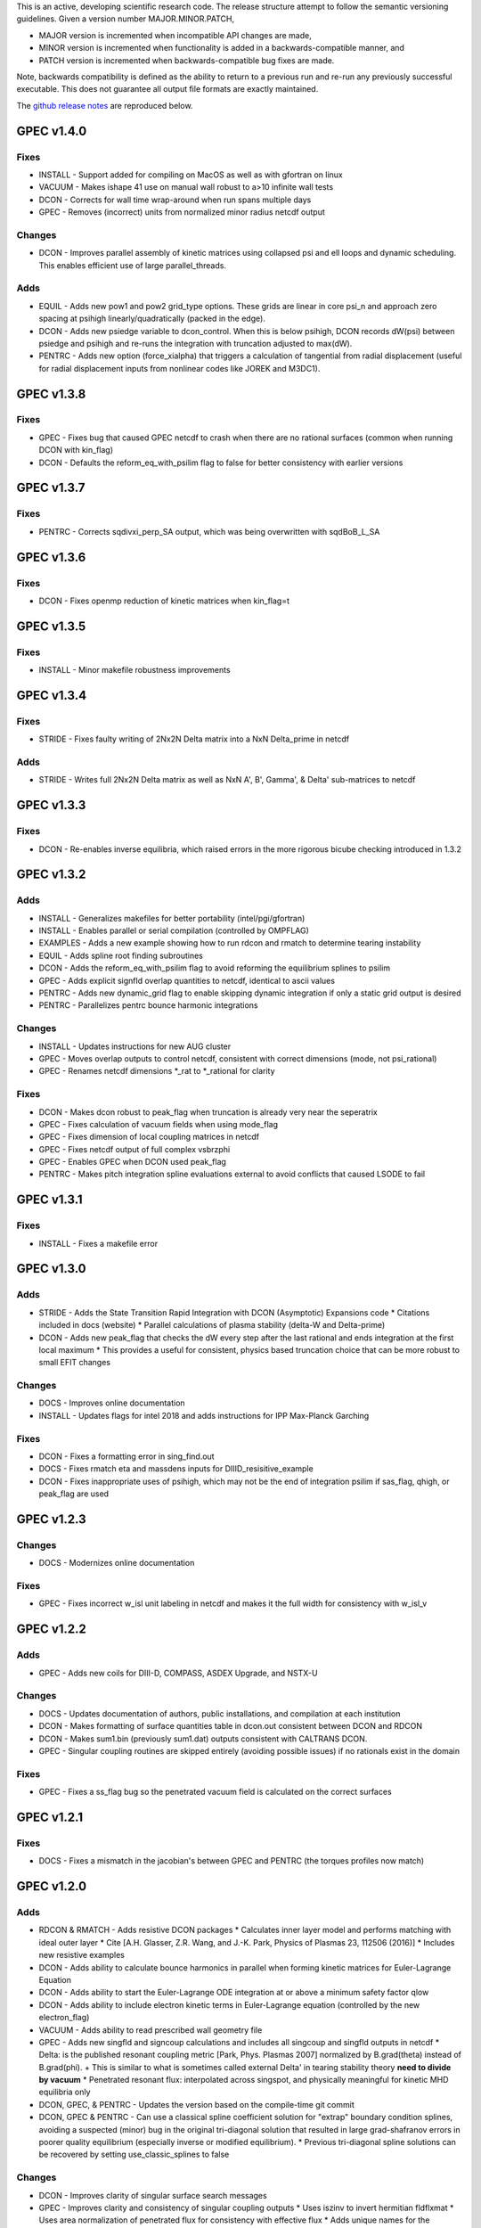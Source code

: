 .. _releases:

This is an active, developing scientific research code. The release structure attempt to follow the semantic versioning guidelines. Given a version number MAJOR.MINOR.PATCH,

- MAJOR version is incremented when incompatible API changes are made,
- MINOR version is incremented when functionality is added in a backwards-compatible manner, and
- PATCH version is incremented when backwards-compatible bug fixes are made.

Note, backwards compatibility is defined as the ability to return to a previous run and re-run any previously successful executable. This does not guarantee all output file formats are exactly maintained.

The `github release notes <https://github.com/PrincetonUniversity/GPEC/releases>`_ are reproduced below.

GPEC v1.4.0
===========

Fixes
------
- INSTALL - Support added for compiling on MacOS as well as with gfortran on linux
- VACUUM - Makes ishape 41 use on manual wall robust to a>10 infinite wall tests
- DCON - Corrects for wall time wrap-around when run spans multiple days
- GPEC - Removes (incorrect) units from normalized minor radius netcdf output

Changes
--------
- DCON - Improves parallel assembly of kinetic matrices using collapsed psi and ell loops and dynamic scheduling. This enables efficient use of large parallel_threads.

Adds
------
- EQUIL - Adds new pow1 and pow2 grid_type options. These grids are linear in core psi_n and approach zero spacing at psihigh linearly/quadratically (packed in the edge).
- DCON - Adds new psiedge variable to dcon_control. When this is below psihigh, DCON records dW(psi) between psiedge and psihigh and re-runs the integration with truncation adjusted to max(dW).
- PENTRC - Adds new option (force_xialpha) that triggers a calculation of tangential from radial displacement (useful for radial displacement inputs from nonlinear codes like JOREK and M3DC1).

GPEC v1.3.8
===========

Fixes
------
- GPEC - Fixes bug that caused GPEC netcdf to crash when there are no rational surfaces (common when running DCON with kin_flag)
- DCON - Defaults the reform_eq_with_psilim flag to false for better consistency with earlier versions


GPEC v1.3.7
===========

Fixes
------
- PENTRC - Corrects sqdivxi_perp_SA output, which was being overwritten with sqdBoB_L_SA


GPEC v1.3.6
===========

Fixes
------
- DCON - Fixes openmp reduction of kinetic matrices when kin_flag=t

GPEC v1.3.5
===========

Fixes
------
- INSTALL - Minor makefile robustness improvements

GPEC v1.3.4
===========

Fixes
------
- STRIDE - Fixes faulty writing of 2Nx2N Delta matrix into a NxN Delta_prime in netcdf

Adds
------
- STRIDE - Writes full 2Nx2N Delta matrix as well as NxN A', B', Gamma', & Delta' sub-matrices to netcdf

GPEC v1.3.3
===========

Fixes
------
- DCON - Re-enables inverse equilibria, which raised errors in the more rigorous bicube checking introduced in 1.3.2

GPEC v1.3.2
===========

Adds
------
- INSTALL - Generalizes makefiles for better portability (intel/pgi/gfortran)
- INSTALL - Enables parallel or serial compilation (controlled by OMPFLAG)
- EXAMPLES - Adds a new example showing how to run rdcon and rmatch to determine tearing instability
- EQUIL - Adds spline root finding subroutines
- DCON - Adds the reform_eq_with_psilim flag to avoid reforming the equilibrium splines to psilim
- GPEC - Adds explicit signfld overlap quantities to netcdf, identical to ascii values
- PENTRC - Adds new dynamic_grid flag to enable skipping dynamic integration if only a static grid output is desired
- PENTRC - Parallelizes pentrc bounce harmonic integrations

Changes
--------
- INSTALL - Updates instructions for new AUG cluster
- GPEC - Moves overlap outputs to control netcdf, consistent with correct dimensions (mode, not psi_rational)
- GPEC - Renames netcdf dimensions *_rat to *_rational for clarity

Fixes
------
- DCON - Makes dcon robust to peak_flag when truncation is already very near the seperatrix
- GPEC - Fixes calculation of vacuum fields when using mode_flag
- GPEC - Fixes dimension of local coupling matrices in netcdf
- GPEC - Fixes netcdf output of full complex vsbrzphi
- GPEC - Enables GPEC when DCON used peak_flag
- PENTRC - Makes pitch integration spline evaluations external to avoid conflicts that caused LSODE to fail

GPEC v1.3.1
===========

Fixes
------
- INSTALL - Fixes a makefile error

GPEC v1.3.0
===========

Adds
------
- STRIDE - Adds the State Transition Rapid Integration with DCON (Asymptotic) Expansions code
  * Citations included in docs (website)
  * Parallel calculations of plasma stability (delta-W and Delta-prime)
- DCON - Adds new peak_flag that checks the dW every step after the last rational and ends integration at the first local maximum
  * This provides a useful for consistent, physics based truncation choice that can be more robust to small EFIT changes

Changes
--------
- DOCS - Improves online documentation
- INSTALL - Updates flags for intel 2018 and adds instructions for IPP Max-Planck Garching

Fixes
------
- DCON - Fixes a formatting error in sing_find.out
- DOCS - Fixes rmatch eta and massdens inputs for DIIID_resisitive_example
- DCON - Fixes inappropriate uses of psihigh, which may not be the end of integration psilim if sas_flag, qhigh, or peak_flag are used

GPEC v1.2.3
===========

Changes
-------
- DOCS - Modernizes online documentation

Fixes
------
- GPEC - Fixes incorrect w_isl unit labeling in netcdf and makes it the full width for consistency with w_isl_v


GPEC v1.2.2
===========

Adds
------
- GPEC - Adds new coils for DIII-D, COMPASS, ASDEX Upgrade, and NSTX-U

Changes
--------
- DOCS - Updates documentation of authors, public installations, and compilation at each institution
- DCON - Makes formatting of surface quantities table in dcon.out consistent between DCON and RDCON
- DCON - Makes sum1.bin (previously sum1.dat) outputs consistent with CALTRANS DCON.
- GPEC - Singular coupling routines are skipped entirely (avoiding possible issues) if no rationals exist in the domain

Fixes
------
- GPEC - Fixes a ss_flag bug so the penetrated vacuum field is calculated on the correct surfaces


GPEC v1.2.1
===========

Fixes
------
- DOCS - Fixes a mismatch in the jacobian's between GPEC and PENTRC (the torques profiles now match)


GPEC v1.2.0
===========

Adds
------
- RDCON & RMATCH - Adds resistive DCON packages
  * Calculates inner layer model and performs matching with ideal outer layer
  * Cite [A.H. Glasser, Z.R. Wang, and J.-K. Park, Physics of Plasmas 23, 112506 (2016)]
  * Includes new resistive examples
- DCON - Adds ability to calculate bounce harmonics in parallel when forming kinetic matrices for Euler-Lagrange Equation
- DCON - Adds ability to start the Euler-Lagrange ODE integration at or above a minimum safety factor qlow
- DCON - Adds ability to include electron kinetic terms in Euler-Lagrange equation (controlled by the new electron_flag)
- VACUUM - Adds ability to read prescribed wall geometry file
- GPEC - Adds new singfld and signcoup calculations and includes all singcoup and singfld outputs in netcdf
  * Delta: is the published resonant coupling metric [Park, Phys. Plasmas 2007] normalized by B.grad(theta) instead of B.grad(phi).
  + This is similar to what is sometimes called external Delta' in tearing stability theory **need to divide by vacuum**
  * Penetrated resonant flux: interpolated across singspot, and physically meaningful for kinetic MHD equilibria only
- DCON, GPEC, & PENTRC - Updates the version based on the compile-time git commit
- DCON, GPEC & PENTRC - Can use a classical spline coefficient solution for "extrap" boundary condition splines, avoiding  a suspected (minor) bug in the original tri-diagonal solution that resulted in large grad-shafranov errors in poorer quality equilibrium (especially inverse or modified equilibrium).
  * Previous tri-diagonal spline solutions can be recovered by setting use_classic_splines to false

Changes
--------
- DCON - Improves clarity of singular surface search messages
- GPEC - Improves clarity and consistency of singular coupling outputs
  * Uses iszinv to invert hermitian fldflxmat
  * Uses area normalization of penetrated flux for consistency with effective flux
  * Adds unique names for the singcoup mat and svd ascii outputs (enables python reading)
- PYPEC - Improves automatic selection of partitions and threads in job submission and adds rdcon to exe options

Fixes
------
- DCON - Fixes only the the plasma energy matrix written to dcon.out to include full matrix (previously only 2 columns)
- GPEC - Improves clarity and consistency of singular coupling outputs
  * Corrects units of Phi_res in netcdf (area normalized, so T not Wb)
  * Corrects units and calculation of island width in netcdf (unitless width in psi_n, required a sqrt)
- GPEC - Fixes bug in iszinv for m/=mpert matrices (no impact on previous results, which all used m=mpert)
- GPEC - Fixes bug in the normalization of singular coupling islandwidths (singdfld unchanged)
- GPEC - Fixes poor formatting in response file header
- PENTRC - Corrects the sign of the charge when calculating NTV torque and kinetic delta-W for electrons
- VACUUM - Makes vacuum code robust to namelists without a header line

Removes
--------
- ALL - Removes official support for all compilers other than intel
  * Parallel openmpi calls unique to intel
  * Move is consistent with RDCON development path


GPEC v1.1.7
===========

Features
---------
- DCON - A new, explicit ion flag toggles whether the ion kinetic energy is included in the kinetic Euler-Lagrange equation


GPEC v1.1.6
===========

This release corrects a bug that may have made previous GPEC electron NTV have the incorrect sign.

Fixes
----------
- PENTRC - Corrected the sign of the charge (diamagnetic frequencies, etc) for electron calculations.


GPEC v1.1.5
===========

This version includes a minor but important change to make the ideal GPEC eigenfunctions almost identical to those from DCON in IPEC. A power extraction essential for numerical stability when forming the fundamental H and G matrices in the kinetic solutions has been removed from the ideal calculations for consistency with the previous calculations in the ideal case.

Adds
---------
- COIL - New coils are available for JET, NSTX, and COMPASS. The number of coils usable in a run increased.
- GPEC - The q, rho, and volume profiles are included in the netcdf output if any profile output is requested.
- GPEC - The local coupling matrix between opsi1 and opsi2 and corresponding svd vectors are available. **needs netcdf output??**

Fixes
----------
- DCON - Fundamental matrices only use power extraction technique when kin_flag is true.
- PENTRC - Progressbars are now called at the end of do loops for more precise reporting.
- PENTRC - Torque estimation from surface currents is now recorded in harvest and netcdf.

Documentation
--------------
- EXAMPLES - Examples now include "run" examples with J.-K. Park's typical workflow and settings.
- INPUT - Annotations and settings of default input namelists include minor changes.
- PYPEC - Mayavi instructions are updated for latest portal python installations.


GPEC v1.1.4
===========

Fixes
----------
- COIL - Fixed faulty 1.1.3 implementation of increasing the east coil windings.


GPEC v1.1.3
===========

Fixes
----------
- COIL - Increased the number of windings for the up and down EAST coil arrays


GPEC v1.1.2
===========

Fixes
--------------
- PENTRC - Now successfully writes kinetic profiles on the equilibrium grid to netcdf files


GPEC v1.1.1
===========

Fixes
------------
- PYPEC - A bug was fixed in the python processing tools' optimize_torque function


GPEC v1.1.0
===========

This release includes a new DCON netcdf output file and SLURM job submission interface in PYPEC for compatibility with the new portal and iris computing standards. Details are below.

Adds
---------
- DCON - A clean, efficient netcdf file replicates the information in the complicated dcon.out ascii.
- DCON - The new namelist variable, out_fund, toggles fundamental matrix output (ABCDEH in imats.out fs.bin, ks.bin and gs.bin).
- COIL - KSTAR and EAST coils are available.
- COIL - A NSTX-U error field model is available.
- GPEC - Control netcdf outputs include the external flux applied from each coil and coil names.
- GPEC - Profile netcdf outputs include rational surface quantities, coil names, and vsbrzphi, xbrzphifun, and arzphifun outputs.
- GPEC - Code is robust to singfld_flag with con_flag.
- GPEC - The new namelist variables, ascii_flag and netcdf_flag, toggle all ascii and netcdf outputs respectively.
- PYPEC - SLURM job submission.
- PYPEC - Post processing includes a function that updates netcdf naming conventions to be consistent with the latest version.
- PYPEC - Backwards compatibility for running ipec is available.
- REGRESSION - Tools for comparing versions are available.

Fixes
----------
- DCON, GPEC, PENTRC - Timers were fixed to correctly handle multi-day runs.
- DCON - Ascii formatting is updated for complex eigenvalue energies.
- GPEC - An indexing offset in calculation in dw_flag torque matrix output was fixed.
- GPEC - Appropriate ascii closing was added.

Documentation
--------------
- DOCS - Documentation includes compare module.
- INPUT - Annotations and settings of default input namelists include minor changes.


GPEC v1.0.6
===========

This patch features fixes to a number of deeply embedded indexing and memory allocation bugs. This is necessary for compiler robustness. The regression examples show essentially no change in the results to machine precision on portal.

Fixes
----------
- VACUUM & LSODE - This patch fixes the misallocation of memory for input arrays in a number of old subroutines.
- EQUIL - This patch fixes the misallocation of memory for temporary arrays in Fourier spline fitting.
- GPEC - This patch fixes an index offset in the matrices forming the torque matrix profile.


GPEC v1.0.5
===========

Fixes
-----------
- Fixed normalization of filter_flag energy normalized field decomposition.

This bug was introduced with the new normalized field (T) convention in 1.0.2. To correct the decomposed energy normalized flux O_*Phi_xe in versions 1.0.2-1.0.4, multiply by 1/sqrt(A).


GPEC v1.0.4
===========

Avoids repetition of dimensions in control netcdf J_surf_2.
Note this is not critical for the netcdf, but necessary for the way pypec and xarray treat dimensions.

GPEC v1.0.3
===========

This patch fixes a mis-labeling of the control netcdf Phi_fun and Phi_x_fun units. The units are Wb.


GPEC v1.0.2
===========

This patch features one bug fix and one addition to the netcdf output.

Adds
--------------
- A transform matrix J_surf_2 has been added to the control netcdf. This matrix applies a dimensionless half-area weighting.

Fixes
-------------
- The netcdf output Phi_xe has been changed from "energy-normalized flux" with units Wb/m to "energy-normalized field" with units of Tesla. The related \*_xe matrices have been similarly normalized. No physics is changed, only the scalar area normalization.


GPEC v1.0.1
===========

This patch cleans up the input directory, removing deprecated files.


GPEC v1.0.0
===========

This major release marks the true transition from individual ideal perturbed equilibrium calculations to a fully generalized perturbed equilibrium package.

The Perturbed Equilibrium Nonambipolar TRansport Code (PENTRC) is used to calculate the neoclassical drift kinetic pressure matrixes required to minimize the hybrid kinetic-MHD perturbed energy and find a set of force balance states. The computational structure of the ideal DCON code is largely maintained in finding these states, although generalizations and modifications have been made to account for new mathematical properties. Foremost among these are 1) the absence of hermitian properties and 2) the integrable nature of singularities near the rational surfaces. Generalization of the linear algebra and new decomposition / recomposition of the matrices required by these changes are now used for both the ideal and kinetic calculations.

The Ideal Perturbed Equilibrium Code (IPEC) has officially been deprecated and is now the package namesake: the Generalized Perturbed Equilibrium Code (GPEC). The foundational computational changes are much less than in the above case however, with only a few minor generalizations of hermitian linear algebra assumptions.

Adds
-------------
 - DCON inclusion of kinetic terms is now determined by the kin_flag input.

    - Additional dcon_control namelist inputs can be used to control the kinetic calculations

 - IPEC now calculates generalized perturbed equilibrium (no assumption that the force balance states form a hermitian matrix)
 - IPEC netcdf output is nearly complete and naming conventions are official
 - PENTRC now has fully netcdf output unless ascii is specifically requested by the user

    - Output is now separated from calculations, setting the stage for parallelization

Documentation
----------------------
 - Example runs have been split into ideal and kinetic examples to show the kinetic effects
 - An "a10" example has been added for simple circular-large-aspect-ratio intuition


GPEC v0.4.0
===========

This release includes a number of minor I/O changes and convenient default input features as well as a few minor bug fixes.

Fixes
--------------

- MATCH updated interface for changes DCON file formats
- IPEC fixed alignment of columns in xclebsch_fun output

Features
-------------

- DCON, IPEC, PENTRC all accept the additional Jacobian type 'park'

  + Sets the power of (b,bp,r) to (1,0,0)

- IPEC includes (r,z) in xclebsch_fun output
- COIL, PENTRC the data_dir used to look up hardcoded data now accepts defaults to $GPECHOME/pentrc

  + This option is used when set to 'default' or ''

- PENTRC now includes a valid circular large-aspect-ratio calculation

  + Calculates Eq. (19) from [Logan, Phys. Plasmas, 2013] using Eqs. (10-12) from [Park, Phys. Rev. Lett. 2009] with the kappa dependence
  + Previous versions included this flag as a placeholder only and should not be used

Documentation
----------------------

- Example namelists updated to use native coordinates throughout for increased speed and clarity


GPEC v0.3.5
===========

This release includes critical bug fixes for the nonambipolar transport calculations in PENTRC.

Fixes
--------------

- PENTRC a correction factor of 1/2 has been applied to the fcgl, \*gar, and \*mm methods to correctly represent quadratic terms using complex analysis
- PENTRC xclebsch is now correctly transformed back to DCON working coordinates when output on more m than the DCON mpert.


GPEC v0.3.4
===========

This release includes a number of critical bug fixes found and fixed in a general review of the ideal MHD package in preparation of the move to kinetic MHD version 0.4.0 under development. It also includes a few (re-)standardizations of features.

Fixes
--------------

- PENTRC +/- omega_b included for passing and not trapped particles, removing unphysical symmetry in ell of trapped particle torques

  + **All previous 0.3 version torques should be considered incorrect**

- PENTRC fixed bug in inverse Fourier transformation of perturbed quantities and fixed (removed) JBB normalization of perturbed quantity splines for consistent treatment in GAR, LAR, and GCL methods (now benchmarked with PENT).

  + **All previous 0.3 version LAR and CGL torques should be considered incorrect**

- PENTRC returned factor of 2 to all GAR methods (now benchmarked against PENT for MDC2 cases)
- PENTRC fixed radial grid outputs from (over)writing sum and individual ell profiles to same file
- PENTRC enforce psi limits on grid outputs
- IPEC fixed bug in writing O_CX, b_nm, b_xnm, xi_nm, and xi_xnm to control netcdf file

  + **All previous 0.3 version values should be considered incorrect**

- IPEC working jacobian power factors are explicitly enforced when jac_in or jac_out re not specified
- IPEC fixed bug using wrong jacobian and angle in ipeq_fcoordsout conversions (not used in any previous version)
- IPEC ipeq_fcoordsout and ipeq_bcoordsout always perform transformation on larger of the working/output m grids (not expected to be an issue for previous versions)

Features
-------------

- IPEC output coordinate m range is now determined by a new IPEC_OUTPUT variable mlim_out
- IPEC the control surface theta-space function values are now always calculated and output
- IPEC bwp_pest_flag is now true by default and produces pest ouputs for both xbnormal and vbnormal
- IPEC xclebsch outputs are now converted to output coordinates and theta-space outputs are available
- PENTRC now accepts jsurf_in, tmag_in and all individual powers of the jac_in, allowing it to interface with IPEC's new xclebsch outputs that are transformed from the working to ipec output coordinates

  + Coordinate transformation back to the DCON working coordinates is done on the large of the working/input m grids

- IPEC added helicity to control and profile netcdf outputs
- PENTRC now has the option to override the perturbed quantities calculated using the xclebsch interface with a direct ipec_pmodb ascii interface (when the user specifies a pmodb_file)
- PENTRC now enforces that a substring of the form 'n#' where # is the DCON toroidal mode number be in the peq_file file name

Speed and Stability
---------------------------

- PENTRC only runs the psi_out surfaces if detailed outputs are actually requested
- PENTRC exclude trapped/passing boundary from pitch-space splines using power-grids approaching from either side
- INSTALL and all individual makefiles have updated from the develop branch, reorganizing the linking order and allowing diverse machine/compiler options.

Documentation
----------------------

- Updated input and example namelists and their annotation


GPEC v0.3.3
===========

This release features a critical bug fix for control surface netcdf output and pmodb/xbnormal outputs

- All area normalized or energy normalized quantities were incorrectly converted to the users specified jac_out coordinates. All quantities are now in the DCON jac_type coordinate system unless specifically noted otherwise.
- The jacobian and surface area have been added to the control netcdf as global attributes
- The filtering of singular coupling modes is now done entirely within the DCON coordinate system, for which a new singular coupling matrix is formed and SVD'd.

- Bugs in the use of bcoordsout for pmodb and xbnormal profile quantities that wrote the first variable to multiple variables (i.e. eulb to lagb) were fixed.
- A Bug in the weighting of the bwp profile was fixed


GPEC v0.3.2
===========

- This release features a critical bug fix for control surface ascii output Phi^x.

  + If the jac_out was not the working jac_type Phi^x outputs in the jac_out table were mistakenly in the jac_in coordinate system.

- The external and total flux have been added to the control netcdf alongside their previously stored energy normalized values.


GPEC v0.3.1
===========

Fixes
------------

- IPEC fixed mistaken use of Hermitian lapack subroutines for permeability matrix
- PYPEC synthetics properly closes synthetic surfaces that cover the full poloidal angle (vessel wall, etc.)
- PYPEC coil plotting bug fixes for axes and color key words
- PYPEC updated to reflect move from xray to xarray

Features
-------------

- IPEC netcdf additions, including control surface matrices, profile quantities, shot/time/machine, and more
- IPEC netcdf names conform to netcdf conventions
- IPEC all netcdf outputs converted to jac_out
- IPEC filter decomposition modes are now all in ascending order (SVD convention)
- IPEC added amplification to filter modes
- COIL added MAST coils
- PENTRC added new grid options, which now include equil_grid or input_grid (i.e. the DCON grid)
- PYPEC improved ascii/netcdf interface using data.open_dataset
- PYPEC synthetics now includes magnetic sensors
- PYPEC add_control_geometry function expands control surface geometry for 2D and 3D plots
- PYPEC improved colormaps and automatic colormap choices
- PYPEC now uses seaborn for context/palettes, has custom set_context function
- PYPEC custom subplots automatically re-size figure to keep axes size
- PYPEC now has png_to_gif function for making movies

Performance
------------------

- Improved speed of ipeq_bcoordsout/ipeq_fcoordsout by checking for unnecessary calls to ipeq_fcoords/ipeq_bcoords


GPEC v0.3.0
===========

Fixes
------------

- DCON qhigh is enforced independent of sas_flag
- IPEC longstanding bug that caused crashes when brzphi was requested without eqbrzphi is fixed
- IPEC mthsurf bug fixed

  + Benchmarks show perfect recovery of excessively high DCON mthsurf results using mthsurf=1

Features
-------------

- COIL now includes 4x48 RFX-mod coils
- IPEC netCDF output is now available for major output flags (more will be transitioned soon)

  + Currently netCDF files include: filter_flag, x/brzphi_flag, xbnormal_flag, pmodb_flag, and control surface fun_flag outputs

- IPEC output subroutines can now be individually timed using the timeit flag
- IPEC mode filtering has a new filter_type, filter_modes interface in IPEC_INPUT
- IPEC reduced terminal printing - no longer is every eigenmode printed to the terminal

Performance
------------------

- IPEC speed was increased by saving coordinate transformation information on a surface when performing multiple transformations on one surface
- IPEC brzphi speed was increase by 1-2 orders of magnitude by calculating (r,z,phi) quantities on the requested grid points instead of across surfaces
- IPEC speed can now be confidently increased by a large factor using the mthsurf flag (see bug fix)
- IPEC compiler optimizability increased with the switch from pointers to allocatable arrays